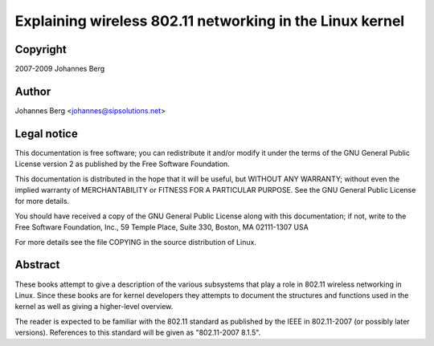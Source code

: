 =========================================================
Explaining wireless 802.11 networking in the Linux kernel
=========================================================

Copyright
=========

2007-2009 Johannes Berg

Author
======

Johannes Berg <johannes@sipsolutions.net>

Legal notice
============

This documentation is free software; you can redistribute it and/or
modify it under the terms of the GNU General Public License version 2
as published by the Free Software Foundation.

This documentation is distributed in the hope that it will be useful,
but WITHOUT ANY WARRANTY; without even the implied warranty of
MERCHANTABILITY or FITNESS FOR A PARTICULAR PURPOSE.  See the GNU
General Public License for more details.

You should have received a copy of the GNU General Public License
along with this documentation; if not, write to the Free Software
Foundation, Inc., 59 Temple Place, Suite 330, Boston, MA 02111-1307
USA

For more details see the file COPYING in the source distribution of
Linux.

Abstract
========

These books attempt to give a description of the various subsystems
that play a role in 802.11 wireless networking in Linux. Since these
books are for kernel developers they attempts to document the
structures and functions used in the kernel as well as giving a
higher-level overview.

The reader is expected to be familiar with the 802.11 standard as
published by the IEEE in 802.11-2007 (or possibly later
versions). References to this standard will be given as "802.11-2007
8.1.5".
